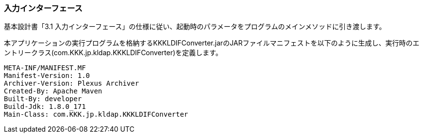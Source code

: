 


=== 入力インターフェース

基本設計書「3.1 入力インターフェース」の仕様に従い、起動時のパラメータをプログラムのメインメソッドに引き渡します。

本アプリケーションの実行プログラムを格納するKKKLDIFConverter.jarのJARファイルマニフェストを以下のように生成し、実行時のエントリークラス(com.KKK.jp.kldap.KKKLDIFConverter)を定義します。

```
META-INF/MANIFEST.MF
Manifest-Version: 1.0
Archiver-Version: Plexus Archiver
Created-By: Apache Maven
Built-By: developer
Build-Jdk: 1.8.0_171
Main-Class: com.KKK.jp.kldap.KKKLDIFConverter
```
